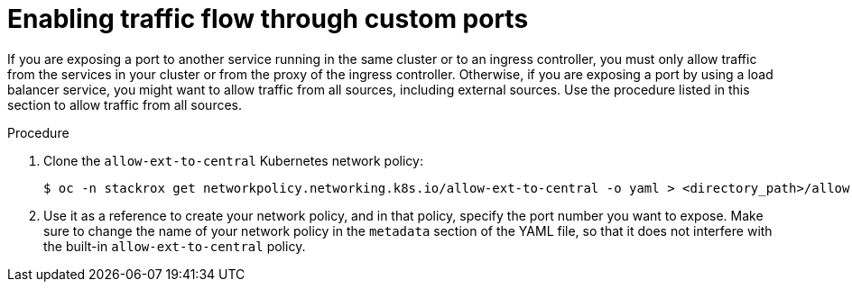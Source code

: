 // Module included in the following assemblies:
//
// * configuration/configure-endpoints.adoc
:_mod-docs-content-type: PROCEDURE
[id="enable-traffic-flow-through-custom-ports_{context}"]
= Enabling traffic flow through custom ports

If you are exposing a port to another service running in the same cluster or to an ingress controller, you must only allow traffic from the services in your cluster or from the proxy of the ingress controller.
Otherwise, if you are exposing a port by using a load balancer service, you might want to allow traffic from all sources, including external sources. Use the procedure listed in this section to allow traffic from all sources.

.Procedure
. Clone the `allow-ext-to-central` Kubernetes network policy:
+
[source,terminal]
----
$ oc -n stackrox get networkpolicy.networking.k8s.io/allow-ext-to-central -o yaml > <directory_path>/allow-ext-to-central-custom-port.yaml
----
. Use it as a reference to create your network policy, and in that policy, specify the port number you want to expose.
Make sure to change the name of your network policy in the `metadata` section of the YAML file, so that it does not interfere with the built-in `allow-ext-to-central` policy.
